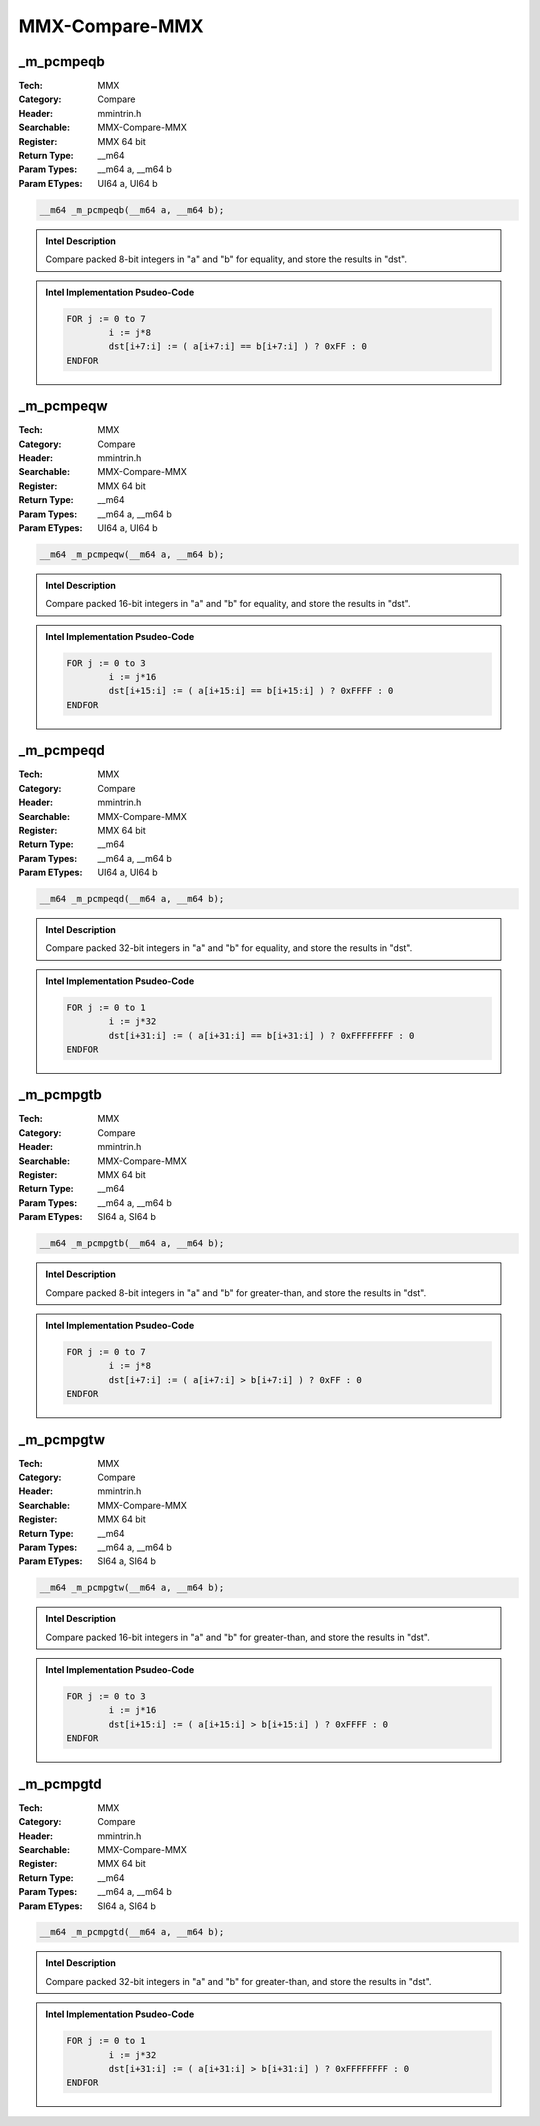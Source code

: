 MMX-Compare-MMX
===============

_m_pcmpeqb
----------
:Tech: MMX
:Category: Compare
:Header: mmintrin.h
:Searchable: MMX-Compare-MMX
:Register: MMX 64 bit
:Return Type: __m64
:Param Types:
    __m64 a, 
    __m64 b
:Param ETypes:
    UI64 a, 
    UI64 b

.. code-block:: C

    __m64 _m_pcmpeqb(__m64 a, __m64 b);

.. admonition:: Intel Description

    Compare packed 8-bit integers in "a" and "b" for equality, and store the results in "dst".

.. deprecated:: X87

    MMX technology intrinsics can cause issues on modern processors and should generally be avoided. Use SSE2, AVX, or later instruction sets instead, especially when targeting modern processors.

.. admonition:: Intel Implementation Psudeo-Code

    .. code-block:: text

        
        FOR j := 0 to 7
        	i := j*8
        	dst[i+7:i] := ( a[i+7:i] == b[i+7:i] ) ? 0xFF : 0
        ENDFOR
        	

_m_pcmpeqw
----------
:Tech: MMX
:Category: Compare
:Header: mmintrin.h
:Searchable: MMX-Compare-MMX
:Register: MMX 64 bit
:Return Type: __m64
:Param Types:
    __m64 a, 
    __m64 b
:Param ETypes:
    UI64 a, 
    UI64 b

.. code-block:: C

    __m64 _m_pcmpeqw(__m64 a, __m64 b);

.. admonition:: Intel Description

    Compare packed 16-bit integers in "a" and "b" for equality, and store the results in "dst".

.. deprecated:: X87

    MMX technology intrinsics can cause issues on modern processors and should generally be avoided. Use SSE2, AVX, or later instruction sets instead, especially when targeting modern processors.

.. admonition:: Intel Implementation Psudeo-Code

    .. code-block:: text

        
        FOR j := 0 to 3
        	i := j*16
        	dst[i+15:i] := ( a[i+15:i] == b[i+15:i] ) ? 0xFFFF : 0
        ENDFOR
        	

_m_pcmpeqd
----------
:Tech: MMX
:Category: Compare
:Header: mmintrin.h
:Searchable: MMX-Compare-MMX
:Register: MMX 64 bit
:Return Type: __m64
:Param Types:
    __m64 a, 
    __m64 b
:Param ETypes:
    UI64 a, 
    UI64 b

.. code-block:: C

    __m64 _m_pcmpeqd(__m64 a, __m64 b);

.. admonition:: Intel Description

    Compare packed 32-bit integers in "a" and "b" for equality, and store the results in "dst".

.. deprecated:: X87

    MMX technology intrinsics can cause issues on modern processors and should generally be avoided. Use SSE2, AVX, or later instruction sets instead, especially when targeting modern processors.

.. admonition:: Intel Implementation Psudeo-Code

    .. code-block:: text

        
        FOR j := 0 to 1
        	i := j*32
        	dst[i+31:i] := ( a[i+31:i] == b[i+31:i] ) ? 0xFFFFFFFF : 0
        ENDFOR
        	

_m_pcmpgtb
----------
:Tech: MMX
:Category: Compare
:Header: mmintrin.h
:Searchable: MMX-Compare-MMX
:Register: MMX 64 bit
:Return Type: __m64
:Param Types:
    __m64 a, 
    __m64 b
:Param ETypes:
    SI64 a, 
    SI64 b

.. code-block:: C

    __m64 _m_pcmpgtb(__m64 a, __m64 b);

.. admonition:: Intel Description

    Compare packed 8-bit integers in "a" and "b" for greater-than, and store the results in "dst".

.. deprecated:: X87

    MMX technology intrinsics can cause issues on modern processors and should generally be avoided. Use SSE2, AVX, or later instruction sets instead, especially when targeting modern processors.

.. admonition:: Intel Implementation Psudeo-Code

    .. code-block:: text

        
        FOR j := 0 to 7
        	i := j*8
        	dst[i+7:i] := ( a[i+7:i] > b[i+7:i] ) ? 0xFF : 0
        ENDFOR
        	

_m_pcmpgtw
----------
:Tech: MMX
:Category: Compare
:Header: mmintrin.h
:Searchable: MMX-Compare-MMX
:Register: MMX 64 bit
:Return Type: __m64
:Param Types:
    __m64 a, 
    __m64 b
:Param ETypes:
    SI64 a, 
    SI64 b

.. code-block:: C

    __m64 _m_pcmpgtw(__m64 a, __m64 b);

.. admonition:: Intel Description

    Compare packed 16-bit integers in "a" and "b" for greater-than, and store the results in "dst".

.. deprecated:: X87

    MMX technology intrinsics can cause issues on modern processors and should generally be avoided. Use SSE2, AVX, or later instruction sets instead, especially when targeting modern processors.

.. admonition:: Intel Implementation Psudeo-Code

    .. code-block:: text

        
        FOR j := 0 to 3
        	i := j*16
        	dst[i+15:i] := ( a[i+15:i] > b[i+15:i] ) ? 0xFFFF : 0
        ENDFOR
        	

_m_pcmpgtd
----------
:Tech: MMX
:Category: Compare
:Header: mmintrin.h
:Searchable: MMX-Compare-MMX
:Register: MMX 64 bit
:Return Type: __m64
:Param Types:
    __m64 a, 
    __m64 b
:Param ETypes:
    SI64 a, 
    SI64 b

.. code-block:: C

    __m64 _m_pcmpgtd(__m64 a, __m64 b);

.. admonition:: Intel Description

    Compare packed 32-bit integers in "a" and "b" for greater-than, and store the results in "dst".

.. deprecated:: X87

    MMX technology intrinsics can cause issues on modern processors and should generally be avoided. Use SSE2, AVX, or later instruction sets instead, especially when targeting modern processors.

.. admonition:: Intel Implementation Psudeo-Code

    .. code-block:: text

        
        FOR j := 0 to 1
        	i := j*32
        	dst[i+31:i] := ( a[i+31:i] > b[i+31:i] ) ? 0xFFFFFFFF : 0
        ENDFOR
        	


